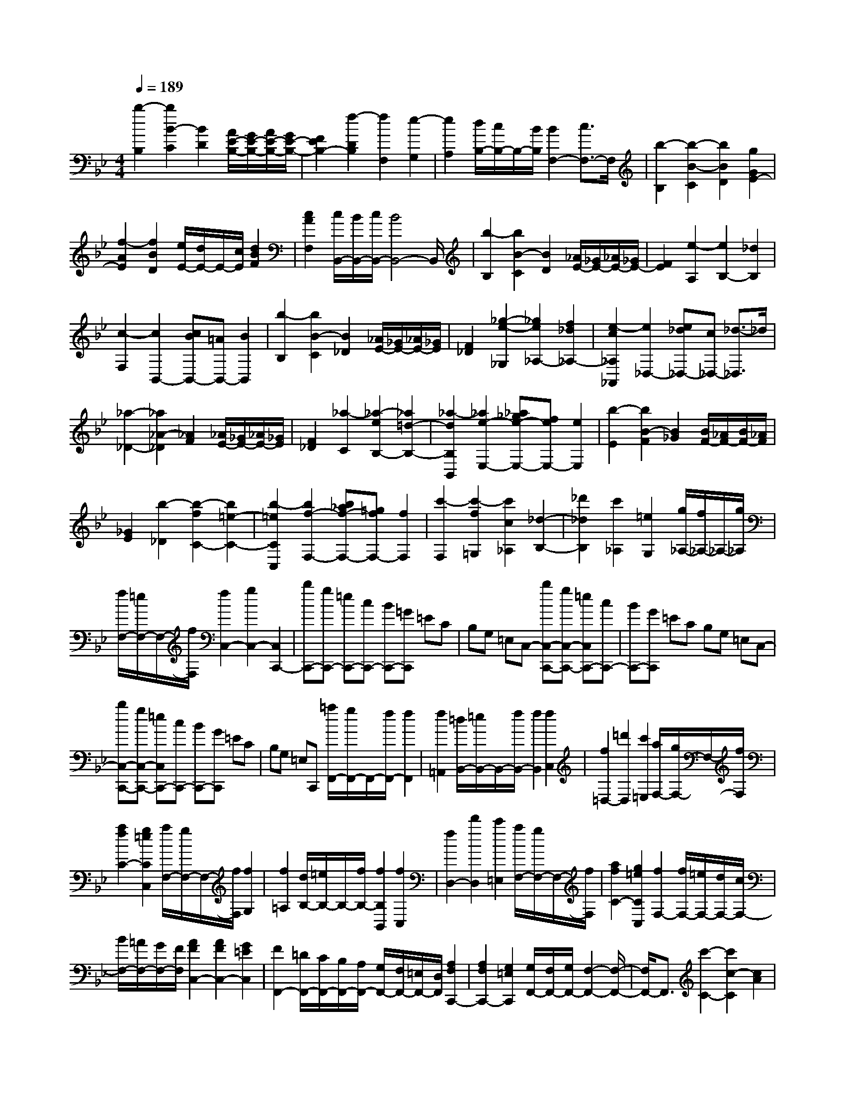 % input file /home/ubuntu/MusicGeneratorQuin/training_data/scarlatti/K361.MID
X: 1
T: 
M: 4/4
L: 1/8
Q:1/4=189
K:Bb % 2 flats
%(C) John Sankey 1998
%%MIDI program 6
%%MIDI program 6
%%MIDI program 6
%%MIDI program 6
%%MIDI program 6
%%MIDI program 6
%%MIDI program 6
%%MIDI program 6
%%MIDI program 6
%%MIDI program 6
%%MIDI program 6
%%MIDI program 6
[b2-B,2] [b2B2-C2] [B2D2] [A/2E/2-B,/2-][G/2E/2-B,/2-][A/2E/2-B,/2-][G/2E/2-B,/2-]|[F2E2B,2-] [f2-D2B,2] [f2F,2] [e2-G,2]|[e2A,2] [d/2B,/2-][c/2B,/2-]B,/2-[B/2B,/2] [B2F,2-] [c3/2F,3/2-]F,/2|[b2-B,2] [b2-B2-C2] [b2B2D2] [g2G2E2-]|
[f2-A2E2] [f2B2D2] [e/2E/2-][d/2E/2-]E/2-[c/2E/2] [d2B2F2]|[c2A2F,2] [c/2B,,/2-][B/2B,,/2-][c/2B,,/2-][B4B,,4-]B,,/2|[b2-B,2] [b2B2-C2] [B2D2] [_A/2E/2-][_G/2E/2-][_A/2E/2-][_G/2E/2-]|[F2E2] [e2-A,2] [e2B,2-] [_d2B,2]|
[c2-F,2] [c2B,,2-] [cBB,,-][=AB,,-] [B2B,,2]|[b2-B,2] [b2B2-C2] [B2_D2] [_A/2E/2-][_G/2E/2-][_A/2E/2-][_G/2E/2]|[F2_D2] [_g2-e2-_G,2] [_g2e2_A,2-] [f2_d2_A,2-]|[e2-c2_A,2_A,,2] [e2_D,2-] [e_d_D,-][c_D,-] [_d3/2-_D,3/2]_d/2|
[_a2-_D2-] [_a2_A2-_D2] [_A2F2] [_A/2E/2-][_G/2E/2-][_A/2E/2-][_G/2E/2]|[F2_D2] [_a2-C2] [_a2-e2B,2-] [_a2=d2-B,2-]|[_a2-d2B,2B,,2] [_a2e2-E,2-] [_a_ge-E,-][feE,-] [e2E,2]|[b2-E2] [b2B2-F2] [B2_G2] [B/2F/2-][_A/2F/2-][B/2F/2-][_A/2F/2]|
[_G2E2] [b2-_D2] [b2-f2C2-] [b2=e2-C2-]|[b2-=e2C2C,2] [b2f2-F,2-] [b_af-F,-][=gfF,-] [f2F,2]|[c'2-F,2] [c'2-f2=G,2] [c'2c2_A,2] [_d2-B,2-]|[_d'2_d2B,2] [c'2_A,2] [=e2G,2] [g/2_A,/2-][f/2_A,/2-]_A,/2-[g/2_A,/2]|
[f/2F,/2-][=e/2F,/2-]F,/2-[f/2F,/2] [f2C,2-] [g2C,2-] [C,2C,,2-]|[bC,,-][gC,,-] [=eC,,-][cC,,-] [BC,,-][=GC,,] =EC|B,G, =E,C,- [bC,-C,,-][gC,-C,,-] [=eC,C,,-][cC,,-]|[BC,,-][GC,,] =EC B,G, =E,C,-|
[bC,-C,,-][gC,-C,,-] [=eC,C,,-][cC,,-] [BC,,-][GC,,] =EC|B,G, =E,C,, [=a/2F,,/2-][g/2F,,/2-]F,,/2-[f/2F,,/2-] [f2F,,2]|[f2=A,,2] [=d/2B,,/2-][=e/2B,,/2-]B,,/2-[f/2B,,/2-] [f2B,,2] [f2C,2]|[f2=D,2-] [=d'2D,2] [c'2=E,2] [a/2F,/2-][g/2F,/2-]F,/2-[f/2F,/2]|
[a2f2C2-] [g2=e2C2C,2] [a/2F,/2-][g/2F,/2-]F,/2-[f/2F,/2] [f2G,2]|[f2=A,2] [d/2B,/2-][=e/2B,/2-]B,/2-[f/2B,/2-] [f2B,2B,,2] [f2C,2]|[f2D,2-] [d'2D,2] [c'2=E,2] [a/2F,/2-][g/2F,/2-]F,/2-[f/2F,/2]|[a2f2C2-] [g2=e2C2C,2] [f2F,2-] [f/2F,/2-][=e/2F,/2-][d/2F,/2-][c/2F,/2-]|
[B/2F,/2-][=A/2F,/2-][G/2F,/2-][F/2F,/2] [A2F2C,2-] [A2F2C,2-] [G2=E2C,2]|[F2F,,2-] [=D/2F,,/2-][C/2F,,/2-][B,/2F,,/2-][A,/2F,,/2-] [G,/2F,,/2-][F,/2F,,/2-][=E,/2F,,/2-][D,/2F,,/2] [A,2F,2C,,2-]|[A,2F,2C,,2-] [G,2=E,2C,,2] [G,/2F,,/2-][F,/2F,,/2-][G,/2F,,/2-][F,2-F,,2-][F,/2-F,,/2-]|[F,/2F,,/2-]F,,3/2 [c'2-C2-] [c'2c2-C2] [c2A2]|
[c/2G/2-C/2-][B/2G/2-C/2-][c/2G/2-C/2-][B/2G/2-C/2-] [A2-G2C2-] [A2F2C2] [a2-C,2]|[a2A2-C2] [A2F2-] [A/2F/2-C/2-][G/2F/2-C/2-][F/2-C/2-][A/2F/2C/2-] [G/2=E/2-C/2-][F/2=E/2-C/2-][=E/2-C/2-][G/2=E/2C/2]|[A3/2F3/2-F,3/2-][F/2F,/2] [a2-A,2-] [a2A2-A,2] [A2F2]|[A/2=E/2-A,/2-][G/2=E/2-A,/2-][A/2=E/2-A,/2-][G/2=E/2-A,/2-] [F2-=E2A,2-] [F2D2A,2] [f2-A,,2]|
[f2F2-A,2-] [F2D2-A,2] [F/2D/2-A,/2-][=E/2D/2-A,/2-][D/2-A,/2-][F/2D/2A,/2-] [=E/2_D/2-A,/2-][=D/2_D/2-A,/2-][_D/2-A,/2-][=E/2_D/2A,/2]|[F3/2D,3/2-]D,/2- [d/2D,/2-][c/2D,/2-][B/2D,/2-][A/2D,/2] G/2_G/2=E/2=D/2 [A2-_G2-]|[A/2-_G/2-D/2][A/2-_G/2-C/2][A/2-_G/2-B,/2][A/2_G/2A,/2] [B/2-=G/2-G,/2][B/2-G/2-_G,/2][B/2-G/2-=E,/2][B/2G/2D,/2] [c2-A2-D,,2] [c2A2G,,2-]|[B2G2G,,2] [A2-_G2-D,2] [A2_G2G,,2-] [cBG,,-][AG,,-]|
[=G-G,,]G c/2B/2A/2G/2 F/2=E/2D/2C/2 [G2-=E2-]|[G/2-=E/2-C/2][G/2-=E/2-B,/2][G/2-=E/2-A,/2][G/2=E/2=G,/2] [A/2-F/2-F,/2][A/2-F/2-=E,/2][A/2-F/2-D,/2][A/2F/2C,/2] [B2-G2-C,,2] [B2G2F,,2-]|[A2F2F,,2] [G2-=E2-C,2] [G2=E2F,,2-] [BAF,,-][GF,,-]|[F-F,,]F f/2_e/2d/2c/2 B/2A/2G/2F/2 [c2-A2-]|
[c/2-A/2-F/2][c/2-A/2-_E/2][c/2-A/2-D/2][c/2A/2C/2] [d/2-B/2-B,/2][d/2-B/2-A,/2][d/2-B/2-G,/2][d/2B/2F,/2] [e2-c2-F,,2] [e2c2B,,2-]|[d2B2B,,2] [c2-A2-F,,2] [c2A2B,,2-] [edB,,-][cB,,-]|[B2B,,2] [b/2B,/2-][a/2B,/2-][g/2B,/2-][f/2B,/2] [e/2C/2-][d/2C/2-][c/2C/2-][B/2C/2] [B2D2]|[B2E2-] [g2E2] [f2D2] [e2C2]|
[e/2B,/2-][d/2B,/2-]B,/2-[e/2B,/2-] [d/2B,/2-B,,/2-][c/2B,/2B,,/2-]B,,/2-[d/2B,,/2] [d2F,,2-] [c2-F,,2-]|[c-F,,]c c'a fe cA|FE CA, F,-[F,-F,,-] [c'F,-F,,-][aF,F,,-]|[fF,,-][eF,,-] [cF,,]A FE CA,|
F,-[F,-F,,-] [c'F,-F,,-][aF,F,,-] [fF,,-][eF,,-] [cF,,]A|FE CA, F,F,, [d'/2B,,/2-][c'/2B,,/2-]B,,/2-[b/2B,,/2-]|[b2B,,2] [b2D,2] [g/2_E,/2-][a/2E,/2-]E,/2-[b/2E,/2-] [b2E,2]|[b2F,2] [b2G,2-] [c'2G,2] [e2A,2]|
[d/2B,/2-][c/2B,/2-]B,/2-[B/2B,/2] [d2B2F,2-] [c2A2F,2F,,2] [d/2B/2B,,/2-][c/2B,,/2-]B,,/2-[B/2B,,/2]|[B2C,2] [B2D,2] [G/2E,/2-][A/2E,/2-]E,/2-[B/2E,/2-] [B2E,2]|[B2F,2] [B2G,2-] [g2G,2] [f2A,2]|[d/2B,/2-][c/2B,/2-]B,/2-[B/2B,/2] [d2B2F,2-] [c2A2F,2F,,2] [B2B,,2-]|
[b/2B,,/2-][a/2B,,/2-][g/2B,,/2-][f/2B,,/2] [e/2B,,/2-][d/2B,,/2-][c/2B,,/2-][B/2B,,/2] [d2B2F,2-] [d2B2F,2-]|[c2A2F,2F,,2] [B2B,,2-] [B/2B,,/2-][A/2B,,/2-][G/2B,,/2-][F/2B,,/2] [E/2B,,/2-][D/2B,,/2-][C/2B,,/2-][B,/2B,,/2]|[D2B,2F,,2-] [D2B,2F,,2-] F,,/2-[C3/2-A,3/2-F,,3/2] [C/2A,/2][C/2B,,/2-][B,/2B,,/2-][C/2B,,/2-]|[B,8-B,,8-]|
[B,8-B,,8-]|[B,4-B,,4-] [B,3/2B,,3/2]
